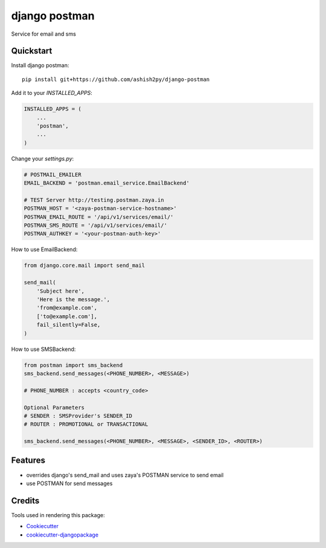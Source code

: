 =============================
django postman
=============================

.. image:: https://badge.fury.io/py/django-postman.svg
    :target: https://badge.fury.io/py/django-postman

.. image:: https://travis-ci.org/ashish2py/django-postman.svg?branch=master
    :target: https://travis-ci.org/ashish2py/django-postman

.. image:: https://codecov.io/gh/ashish2py/django-postman/branch/master/graph/badge.svg
    :target: https://codecov.io/gh/ashish2py/django-postman

Service for email and sms


Quickstart
----------

Install django postman::

    pip install git+https://github.com/ashish2py/django-postman

Add it to your `INSTALLED_APPS`:

.. code-block:: python

    INSTALLED_APPS = (
        ...
        'postman',
        ...
    )

Change your `settings.py`:

.. code-block:: python

    # POSTMAIL_EMAILER
    EMAIL_BACKEND = 'postman.email_service.EmailBackend'
    
    # TEST Server http://testing.postman.zaya.in
    POSTMAN_HOST = '<zaya-postman-service-hostname>'
    POSTMAN_EMAIL_ROUTE = '/api/v1/services/email/'
    POSTMAN_SMS_ROUTE = '/api/v1/services/email/'
    POSTMAN_AUTHKEY = '<your-postman-auth-key>' 

How to use EmailBackend:

.. code-block:: python

    from django.core.mail import send_mail
    
    send_mail(
        'Subject here',
        'Here is the message.',
        'from@example.com',
        ['to@example.com'],
        fail_silently=False,
    )

How to use SMSBackend:

.. code-block:: python

    from postman import sms_backend
    sms_backend.send_messages(<PHONE_NUMBER>, <MESSAGE>)
    
    # PHONE_NUMBER : accepts <country_code>
    
    Optional Parameters
    # SENDER : SMSProvider's SENDER_ID
    # ROUTER : PROMOTIONAL or TRANSACTIONAL
    
    sms_backend.send_messages(<PHONE_NUMBER>, <MESSAGE>, <SENDER_ID>, <ROUTER>)
    
Features
--------

* overrides django's send_mail and uses zaya's POSTMAN service to send email
* use POSTMAN for send messages

Credits
-------

Tools used in rendering this package:

*  Cookiecutter_
*  `cookiecutter-djangopackage`_

.. _Cookiecutter: https://github.com/audreyr/cookiecutter
.. _`cookiecutter-djangopackage`: https://github.com/pydanny/cookiecutter-djangopackage
